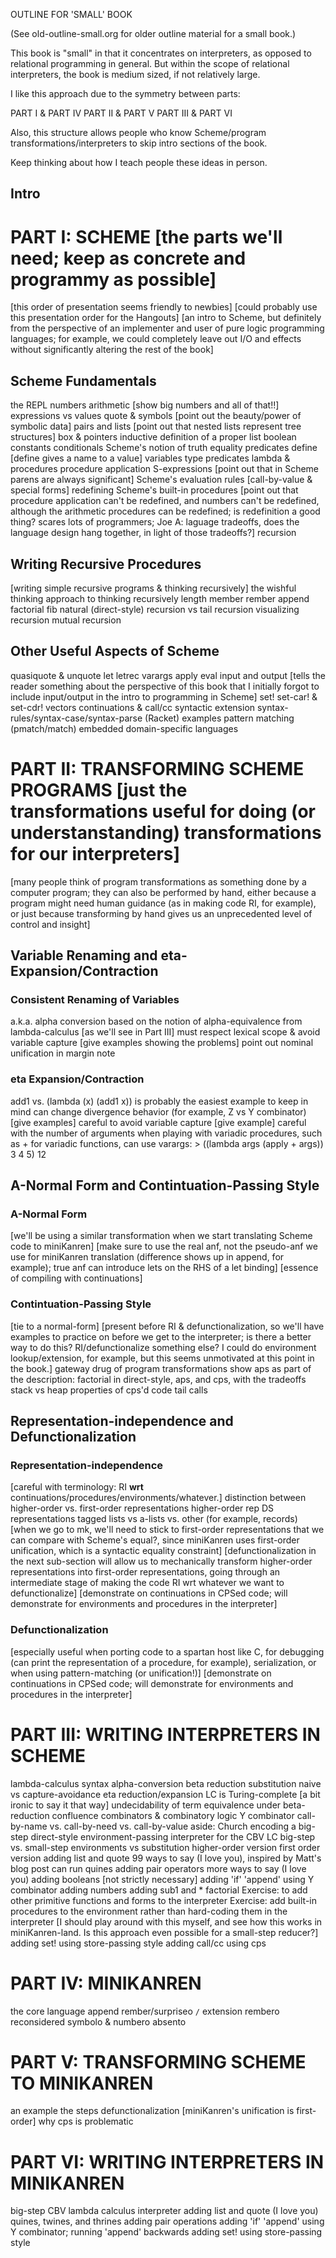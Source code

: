 OUTLINE FOR 'SMALL' BOOK

(See old-outline-small.org for older outline material for a small book.)

This book is "small" in that it concentrates on interpreters, as
opposed to relational programming in general.  But within the scope of
relational interpreters, the book is medium sized, if not relatively
large.

I like this approach due to the symmetry between parts:

PART I & PART IV
PART II & PART V
PART III & PART VI

Also, this structure allows people who know Scheme/program
transformations/interpreters to skip intro sections of the book.

Keep thinking about how I teach people these ideas in person.

** Intro
* PART I: SCHEME [the parts we'll need; keep as concrete and programmy as possible]
[this order of presentation seems friendly to newbies]
[could probably use this presentation order for the Hangouts]
[an intro to Scheme, but definitely from the perspective of an
implementer and user of pure logic programming languages; for example,
we could completely leave out I/O and effects without significantly
altering the rest of the book]
** Scheme Fundamentals
the REPL
numbers
arithmetic [show big numbers and all of that!!]
expressions vs values
quote & symbols [point out the beauty/power of symbolic data]
pairs and lists [point out that nested lists represent tree structures]
  box & pointers
  inductive definition of a proper list
boolean constants
conditionals
Scheme's notion of truth
equality predicates
define [define gives a name to a value]
variables
type predicates
lambda & procedures
procedure application
S-expressions [point out that in Scheme parens are always significant]
Scheme's evaluation rules [call-by-value & special forms]
redefining Scheme's built-in procedures [point out that procedure application
 can't be redefined, and numbers can't be redefined, although the arithmetic 
 procedures can be redefined; is redefinition a good thing?  scares lots of 
 programmers; Joe A: laguage tradeoffs, does the language design hang together, 
 in light of those tradeoffs?]
recursion
** Writing Recursive Procedures
[writing simple recursive programs & thinking recursively]
the wishful thinking approach to thinking recursively
length
member
rember
append
factorial
fib
natural (direct-style) recursion vs tail recursion
  visualizing recursion
mutual recursion
** Other Useful Aspects of Scheme
quasiquote & unquote
let
letrec
varargs
apply
eval
input and output [tells the reader something about the perspective of
 this book that I initially forgot to include input/output in the
 intro to programming in Scheme]
set!
set-car! & set-cdr!
vectors
continuations & call/cc
syntactic extension
  syntax-rules/syntax-case/syntax-parse (Racket)
  examples
    pattern matching (pmatch/match)
    embedded domain-specific languages
* PART II: TRANSFORMING SCHEME PROGRAMS [just the transformations useful for doing (or understanstanding) transformations for our interpreters]
[many people think of program transformations as something done by a
computer program; they can also be performed by hand, either because a
program might need human guidance (as in making code RI, for example),
or just because transforming by hand gives us an unprecedented level
of control and insight]
** Variable Renaming and eta-Expansion/Contraction
*** Consistent Renaming of Variables
a.k.a. alpha conversion
based on the notion of alpha-equivalence from lambda-calculus [as we'll see in Part III]
must respect lexical scope & avoid variable capture [give examples showing the problems]
point out nominal unification in margin note
*** eta Expansion/Contraction
add1 vs. (lambda (x) (add1 x)) is probably the easiest example to keep in mind
can change divergence behavior (for example, Z vs Y combinator) [give examples]
careful to avoid variable capture [give example]
careful with the number of arguments when playing with variadic procedures, such as +
  for variadic functions, can use varargs:
  > ((lambda args (apply + args)) 3 4 5)
  12
** A-Normal Form and Contintuation-Passing Style
*** A-Normal Form
[we'll be using a similar transformation when we start translating Scheme code to miniKanren]
[make sure to use the real anf, not the pseudo-anf we use for
 miniKanren translation (difference shows up in append, for example); true anf can introduce lets
 on the RHS of a let binding]
[essence of compiling with continuations]
*** Contintuation-Passing Style
[tie to a normal-form]
[present before RI & defunctionalization, so we'll have examples to
practice on before we get to the interpreter; is there a better way to
do this?  RI/defunctionalize something else?  I could do environment
lookup/extension, for example, but this seems unmotivated at this
point in the book.]
gateway drug of program transformations
show aps as part of the description: factorial in direct-style, aps, and cps, with the tradeoffs
stack vs heap
properties of cps'd code
  tail calls
** Representation-independence and Defunctionalization
*** Representation-independence
[careful with terminology:  RI *wrt* continuations/procedures/environments/whatever.]
distinction between higher-order vs. first-order representations
  higher-order rep
  DS representations tagged lists vs a-lists vs. other (for example, records)
    [when we go to mk, we'll need to stick to first-order representations that we can 
     compare with Scheme's equal?, since miniKanren uses first-order unification, 
     which is a syntactic equality constraint]
    [defunctionalization in the next sub-section will allow us to
     mechanically transform higher-order representations into
     first-order representations, going through an intermediate stage
     of making the code RI wrt whatever we want to defunctionalize]
[demonstrate on continuations in CPSed code; will demonstrate for
environments and procedures in the interpreter]
*** Defunctionalization
[especially useful when porting code to a spartan host like C, 
for debugging (can print the representation of a procedure, for example), 
serialization,
or when using pattern-matching (or unification!)]
[demonstrate on continuations in CPSed code; will demonstrate for
environments and procedures in the interpreter]
* PART III: WRITING INTERPRETERS IN SCHEME
lambda-calculus
  syntax
  alpha-conversion
  beta reduction
    substitution
      naive vs capture-avoidance
  eta reduction/expansion
  LC is Turing-complete [a bit ironic to say it that way]
  undecidability of term equivalence under beta-reduction
  confluence
  combinators & combinatory logic
    Y combinator
  call-by-name vs. call-by-need vs. call-by-value
  aside: Church encoding
a big-step direct-style environment-passing interpreter for the CBV LC
  big-step vs. small-step
  environments vs substitution
  higher-order version
  first order version
adding list and quote
  99 ways to say (I love you), inspired by Matt's blog post
  can run quines
adding pair operators
  more ways to say (I love you)
adding booleans
  [not strictly necessary]
adding 'if'
  'append' using Y combinator
adding numbers
adding sub1 and *
  factorial
Exercise: to add other primitive functions and forms to the interpreter
Exercise: add built-in procedures to the environment rather than hard-coding them in the interpreter
  [I should play around with this myself, and see how this works in miniKanren-land.  
   Is this approach even possible for a small-step reducer?]
adding set! using store-passing style
adding call/cc using cps
* PART IV: MINIKANREN
the core language
append
rember/surpriseo
=/= extension
rembero reconsidered
symbolo & numbero
absento
* PART V: TRANSFORMING SCHEME TO MINIKANREN
an example
the steps
defunctionalization [miniKanren's unification is first-order]
why cps is problematic
* PART VI: WRITING INTERPRETERS IN MINIKANREN
big-step CBV lambda calculus interpreter
adding list and quote
  (I love you)
  quines, twines, and thrines
adding pair operations
adding 'if'
  'append' using Y combinator; running 'append' backwards
adding set! using store-passing style




